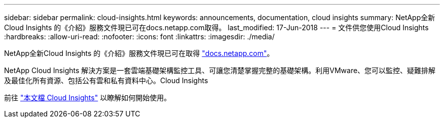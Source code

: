 ---
sidebar: sidebar 
permalink: cloud-insights.html 
keywords: announcements, documentation, cloud insights 
summary: NetApp全新Cloud Insights 的《介紹》服務文件現已可在docs.netapp.com取得。 
last_modified: 17-Jun-2018 
---
= 文件供您使用Cloud Insights
:hardbreaks:
:allow-uri-read: 
:nofooter: 
:icons: font
:linkattrs: 
:imagesdir: ./media/


[role="lead"]
NetApp全新Cloud Insights 的《介紹》服務文件現已可在取得 https://docs.netapp.com["docs.netapp.com"^]。

NetApp Cloud Insights 解決方案是一套雲端基礎架構監控工具、可讓您清楚掌握完整的基礎架構。利用VMware、您可以監控、疑難排解及最佳化所有資源、包括公有雲和私有資料中心。Cloud Insights

前往 https://docs.netapp.com/us-en/cloudinsights/["本文檔 Cloud Insights"^] 以瞭解如何開始使用。
